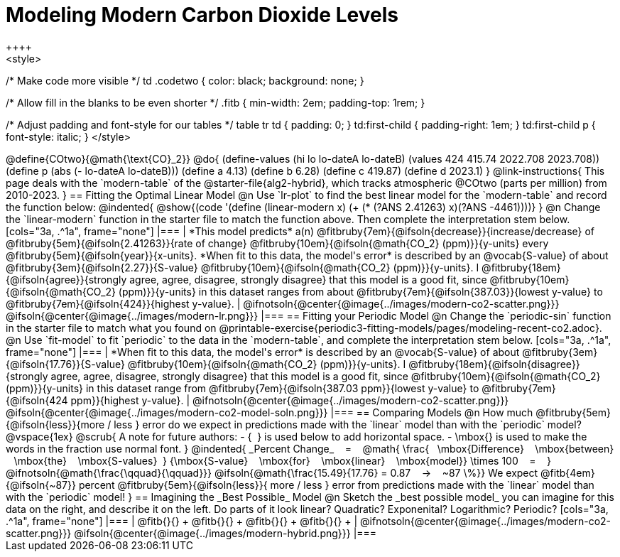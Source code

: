 = Modeling Modern Carbon Dioxide Levels
++++ 
<style>

/* Make code more visible */
td .codetwo { color: black; background: none; }

/* Allow fill in the blanks to be even shorter */
.fitb { min-width: 2em; padding-top: 1rem; }

/* Adjust padding and font-style for our tables */
table tr td { padding: 0; }
td:first-child { padding-right: 1em; }
td:first-child p { font-style:  italic; }
</style>
++++

@define{COtwo}{@math{\text{CO}_2}}
@do{
(define-values (hi lo lo-dateA lo-dateB) (values 424 415.74 2022.708 2023.708))
(define p (abs (- lo-dateA lo-dateB)))
(define a 4.13)
(define b 6.28)
(define c 419.87)
(define d 2023.1)
}

@link-instructions{
This page deals with the `modern-table` of the @starter-file{alg2-hybrid}, which tracks atmospheric @COtwo (parts per million) from 2010-2023.
}

== Fitting the Optimal Linear Model

@n Use `lr-plot` to find the best linear model for the `modern-table` and record the function below:

@indented{
@show{(code '(define (linear-modern x) (+ (* (?ANS 2.41263) x)(?ANS -4461))))}
}

@n Change the `linear-modern` function in the starter file to match the function above. Then complete the interpretation stem below.

[cols="3a, .^1a", frame="none"]
|===
|
*This model predicts* a(n)
@fitbruby{7em}{@ifsoln{decrease}}{increase/decrease} of
@fitbruby{5em}{@ifsoln{2.41263}}{rate of change}
@fitbruby{10em}{@ifsoln{@math{CO_2} (ppm)}}{y-units} every
@fitbruby{5em}{@ifsoln{year}}{x-units}.

*When fit to this data, the model's error* is described by an @vocab{S-value} of about
@fitbruby{3em}{@ifsoln{2.27}}{S-value}
@fitbruby{10em}{@ifsoln{@math{CO_2} (ppm)}}{y-units}. I
@fitbruby{18em}{@ifsoln{agree}}{strongly agree, agree, disagree, strongly disagree} that this model is a good fit, since
@fitbruby{10em}{@ifsoln{@math{CO_2} (ppm)}}{y-units} in this dataset ranges from about
@fitbruby{7em}{@ifsoln{387.03}}{lowest y-value} to
@fitbruby{7em}{@ifsoln{424}}{highest y-value}.

|
@ifnotsoln{@center{@image{../images/modern-co2-scatter.png}}}
@ifsoln{@center{@image{../images/modern-lr.png}}}
|===

== Fitting your Periodic Model
@n Change the `periodic-sin` function in the starter file to match what you found on @printable-exercise{periodic3-fitting-models/pages/modeling-recent-co2.adoc}.

@n Use `fit-model` to fit `periodic` to the data in the `modern-table`, and complete the interpretation stem below.

[cols="3a, .^1a", frame="none"]
|===
|
*When fit to this data, the model's error* is described by an @vocab{S-value} of about
@fitbruby{3em}{@ifsoln{17.76}}{S-value}
@fitbruby{10em}{@ifsoln{@math{CO_2} (ppm)}}{y-units}. I
@fitbruby{18em}{@ifsoln{disagree}}{strongly agree, agree, disagree, strongly disagree}
that this model is a good fit, since
@fitbruby{10em}{@ifsoln{@math{CO_2} (ppm)}}{y-units} in this dataset range from
@fitbruby{7em}{@ifsoln{387.03 ppm}}{lowest y-value} to
@fitbruby{7em}{@ifsoln{424 ppm}}{highest y-value}.

|
@ifnotsoln{@center{@image{../images/modern-co2-scatter.png}}}
@ifsoln{@center{@image{../images/modern-co2-model-soln.png}}}
|===

== Comparing Models

@n How much
@fitbruby{5em}{@ifsoln{less}}{more / less }
error do we expect in predictions made with the `linear` model than with the `periodic` model?

@vspace{1ex}

@scrub{
A note for future authors:
- {&#8192;} is used below to add horizontal space.
- \mbox{} is used to make the words in the fraction use normal font.
}

@indented{
_Percent Change_ &#8192; = &#8192;
@math{
\frac{&#8192; \mbox{Difference} &#8192; \mbox{between} &#8192; \mbox{the} &#8192; \mbox{S-values}&#8192;}
{\mbox{S-value} &#8192; \mbox{for} &#8192; \mbox{linear} &#8192; \mbox{model}}
\times 100 &#8192; = &#8192; }
@ifnotsoln{@math{\frac{\qquad}{\qquad}}}
@ifsoln{@math{\frac{15.49}{17.76} = 0.87  &#8192; &rarr; &#8192;  ~87 \%}}

We expect 
@fitb{4em}{@ifsoln{~87}} percent
@fitbruby{5em}{@ifsoln{less}}{ more / less }
error from predictions made with the `linear` model than with the `periodic` model!
}

== Imagining the _Best Possible_ Model

@n Sketch the _best possible model_ you can imagine for this data on the right, and describe it on the left. Do parts of it look linear? Quadratic? Exponenital? Logarithmic? Periodic?

[cols="3a, .^1a", frame="none"]
|===
| @fitb{}{} +
  @fitb{}{} +
  @fitb{}{} +
  @fitb{}{} +

|
@ifnotsoln{@center{@image{../images/modern-co2-scatter.png}}}
@ifsoln{@center{@image{../images/modern-hybrid.png}}}
|===
